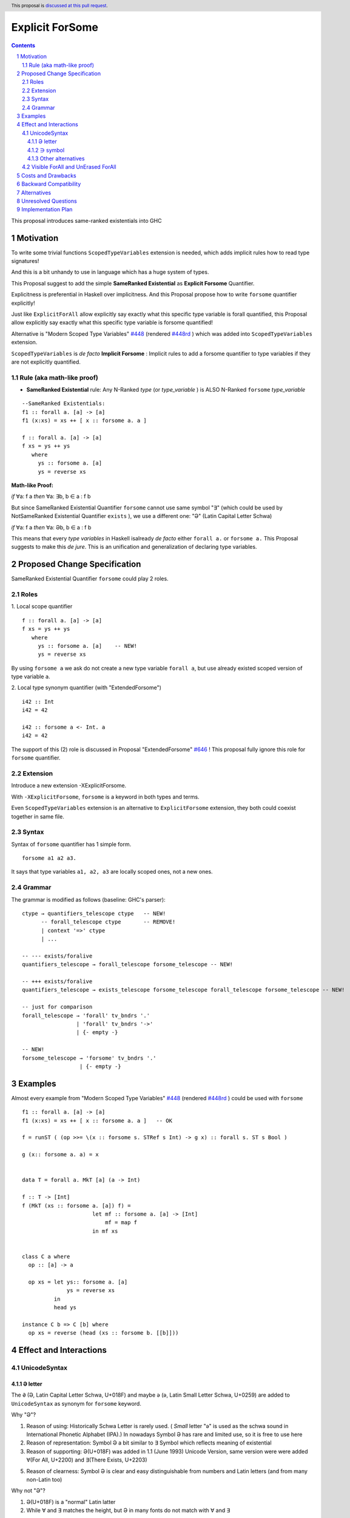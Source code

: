 ================
Explicit ForSome
================

.. author:: Viktor WW
.. date-accepted::
.. ticket-url:: 
.. implemented::
.. highlight:: haskell
.. header:: This proposal is `discussed at this pull request <https://github.com/ghc-proposals/ghc-proposals/pull/643>`_.
.. sectnum::
.. contents::

.. _`#448`: https://github.com/ghc-proposals/ghc-proposals/blob/master/proposals/0448-type-variable-scoping.rst
.. _`#448rd`: https://ghc-proposals.readthedocs.io/en/latest/proposals/0448-type-variable-scoping.html
.. _`#646`: https://github.com/ghc-proposals/ghc-proposals/pull/646

This proposal introduces same-ranked existentials into GHC

Motivation
----------

To write some trivial functions ``ScopedTypeVariables`` extension is needed, which adds implicit rules how to read type signatures!

And this is a bit unhandy to use in language which has a huge system of types.

This Proposal suggest to add the simple **SameRanked Existential** as **Explicit Forsome** Quantifier.

Explicitness is preferential in Haskell over implicitness. And this Proposal propose how to write ``forsome`` quantifier explicitly!

Just like ``ExplicitForAll`` allow explicitly say exactly what this specific type variable is forall quantified, this Proposal allow explicitly say exactly what this specific type variable is forsome quantified!
 
Alternative is "Modern Scoped Type Variables" `#448`_ (rendered `#448rd`_ ) which was added into ``ScopedTypeVariables`` extension.

``ScopedTypeVariables`` is *de facto* **Implicit Forsome** : Implicit rules to add a forsome quantifier to type variables if they are not explicitly quantified.


Rule (aka math-like proof)
~~~~~~~~~~~~~~~~~~~~~~~~~~

- **SameRanked Existential** rule: Any N-Ranked *type* (or *type_variable* ) is ALSO N-Ranked ``forsome`` *type_variable* 

::

  --SameRanked Existentials:
  f1 :: forall a. [a] -> [a]
  f1 (x:xs) = xs ++ [ x :: forsome a. a ]

  f :: forall a. [a] -> [a]
  f xs = ys ++ ys
     where
       ys :: forsome a. [a]
       ys = reverse xs


**Math-like Proof:**

*if* ∀a: f a *then* ∀a: ∃b, b ∈ a : f b

But since SameRanked Existential Quantifier ``forsome`` cannot use same symbol "∃" (which could be used by NotSameRanked Existential Quantifier ``exists`` ), we use a different one: "Ə" (Latin Capital Letter Schwa)

*if* ∀a: f a *then* ∀a: Əb, b ∈ a : f b

This means that every *type variables* in Haskell isalready *de facto* either ``forall a.`` or ``forsome a.`` This Proposal suggests to make this *de jure*. This is an unification and generalization of declaring type variables.


Proposed Change Specification
-----------------------------

SameRanked Existential Quantifier ``forsome`` could play 2 roles.

Roles
~~~~~

1. Local scope quantifier 
::

  f :: forall a. [a] -> [a]
  f xs = ys ++ ys
     where
       ys :: forsome a. [a]    -- NEW!
       ys = reverse xs

By using ``forsome a`` we ask do not create a new type variable ``forall a``, but use already existed scoped version of type variable ``a``.

2. Local type synonym quantifier (with "ExtendedForsome")
::

  i42 :: Int
  i42 = 42

  i42 :: forsome a <- Int. a 
  i42 = 42


The support of this (2) role is discussed in Proposal "ExtendedForsome" `#646`_ ! This proposal fully ignore this role for ``forsome`` quantifier.


Extension
~~~~~~~~~

Introduce a new extension -XExplicitForsome.

With ``-XExplicitForsome``, ``forsome`` is a keyword in both types and terms.

Even ``ScopedTypeVariables`` extension is an alternative to ``ExplicitForsome`` extension, they both could coexist together in same file.


Syntax
~~~~~~

Syntax of ``forsome`` quantifier has 1 simple form.

::

  forsome a1 a2 a3. 

It says that type variables ``a1, a2, a3`` are locally scoped ones, not a new ones. 


Grammar
~~~~~~~

The grammar is modified as follows (baseline: GHC's parser)::

        ctype → quantifiers_telescope ctype   -- NEW!
              -- forall_telescope ctype       -- REMOVE!
              | context '=>' ctype
              | ...

        -- --- exists/foralive
        quantifiers_telescope → forall_telescope forsome_telescope -- NEW!

        -- +++ exists/foralive
        quantifiers_telescope → exists_telescope forsome_telescope forall_telescope forsome_telescope -- NEW!
		
        -- just for comparison
        forall_telescope → 'forall' tv_bndrs '.'
                         | 'forall' tv_bndrs '->'
                         | {- empty -}

        -- NEW!
        forsome_telescope → 'forsome' tv_bndrs '.'
                          | {- empty -}


Examples
--------

Almost every example from  "Modern Scoped Type Variables" `#448`_ (rendered `#448rd`_ ) could be used with ``forsome``
::

  f1 :: forall a. [a] -> [a]
  f1 (x:xs) = xs ++ [ x :: forsome a. a ]   -- OK

  f = runST ( (op >>= \(x :: forsome s. STRef s Int) -> g x) :: forall s. ST s Bool )

  g (x:: forsome a. a) = x


  data T = forall a. MkT [a] (a -> Int)

  f :: T -> [Int]
  f (MkT (xs :: forsome a. [a]) f) = 
                        let mf :: forsome a. [a] -> [Int]
                            mf = map f
                        in mf xs


  class C a where
    op :: [a] -> a

    op xs = let ys:: forsome a. [a]
                ys = reverse xs
            in
            head ys
		  
  instance C b => C [b] where
    op xs = reverse (head (xs :: forsome b. [[b]]))


Effect and Interactions
-----------------------

UnicodeSyntax
~~~~~~~~~~~~~

Ə letter
^^^^^^^^

The ``Ə`` (Ə, Latin Capital Letter Schwa, U+018F) and maybe ``ə`` (ə, Latin Small Letter Schwa, U+0259) are added to ``UnicodeSyntax`` as synonym for ``forsome`` keyword.

Why "Ə"?  

1. Reason of using: Historically Schwa Letter is rarely used. ( *Small* letter "ə" is used as the schwa sound in International Phonetic Alphabet (IPA).) In nowadays Symbol Ə has rare and limited use, so it is free to use here

2. Reason of representation: Symbol Ə a bit similar to ∃ Symbol which reflects meaning of existential

3. Reason of supporting: Ə(U+018F) was added in 1.1 (June 1993) Unicode Version, same version were were added ∀(For All, U+2200) and ∃(There Exists, U+2203)

5. Reason of clearness: Symbol Ə is clear and easy distinguishable from numbers and Latin letters (and from many non-Latin too)

Why not "Ə"?

1. Ə(U+018F) is a "normal" Latin latter

2. While ∀ and ∃ matches the height, but Ə in many fonts do not match with ∀ and ∃

∋ symbol
^^^^^^^^

Alternative to ``Ə`` (Ə, U+018F) is ``∋`` (∋, [Capital] Contains as Member, U+220B)

Why "∋"?

1. ∋(U+220B) is a "normal" symbol in Mathematical Operators section of Unicode, like ∀ and ∃.

2. Reason of supporting: ∋(U+220B) was added in 1.1 (June 1993) Unicode Version, same version were were added ∀(For All, U+2200) and ∃(There Exists, U+2203)

3. Reason of clearness: Symbol ∋ is clear and easy distinguishable from numbers and Latin letters (and from many non-Latin too)

Why not "∋"?

1. ∋ has name "Contains as Member" and it has meaning "such that"

Other alternatives
^^^^^^^^^^^^^^^^^^

Other alternatives could have completely different visual style, for example ``❡`` (❡, Curved Stem Paragraph Sign Ornament, U+2761), which matches the height with both ∀ and ∃.


Visible ForAll and UnErased ForAll
~~~~~~~~~~~~~~~~~~~~~~~~~~~~~~~~~~

1. There is no limitations for forsome quantifier for catch retained type variables or visible type variables.

2. Even there no requirement to forbid to use retained forsome quantifier (aka ``for_one a.`` ) it makes no sense to have it.

3. Even there no requirement to forbid to use visible forsome quantifier (in arrow forsome ``forsome a ->`` ) it makes no sense to have it.


Costs and Drawbacks
-------------------

We expect the implementation and maintenance costs of ``ExplicitForsome`` is minor and has minimum difficulty.


Backward Compatibility
----------------------

This proposal is fully backward compatible.


Alternatives
------------

Main alternative is "Modern Scoped Type Variables" `#448`_ (``ScopedTypeVariables`` extension)


Unresolved Questions
--------------------

None at this time.


Implementation Plan
-------------------

It is unclear.
